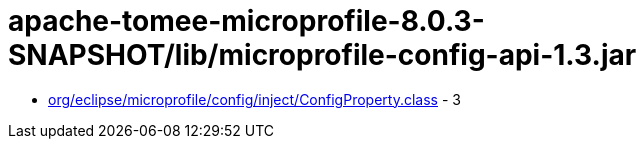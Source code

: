 = apache-tomee-microprofile-8.0.3-SNAPSHOT/lib/microprofile-config-api-1.3.jar

 - link:org/eclipse/microprofile/config/inject/ConfigProperty.adoc[org/eclipse/microprofile/config/inject/ConfigProperty.class] - 3
